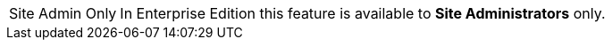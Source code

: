 [NOTE,caption=Site Admin Only]
In Enterprise Edition this feature is available to *Site Administrators* only.